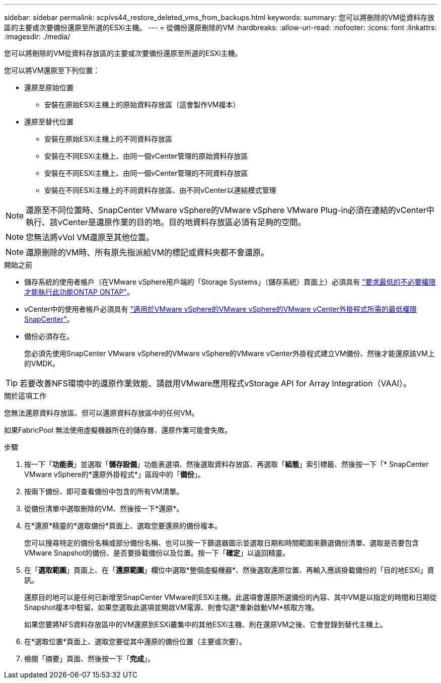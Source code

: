 ---
sidebar: sidebar 
permalink: scpivs44_restore_deleted_vms_from_backups.html 
keywords:  
summary: 您可以將刪除的VM從資料存放區的主要或次要備份還原至所選的ESXi主機。 
---
= 從備份還原刪除的VM
:hardbreaks:
:allow-uri-read: 
:nofooter: 
:icons: font
:linkattrs: 
:imagesdir: ./media/


[role="lead"]
您可以將刪除的VM從資料存放區的主要或次要備份還原至所選的ESXi主機。

您可以將VM還原至下列位置：

* 還原至原始位置
+
** 安裝在原始ESXi主機上的原始資料存放區（這會製作VM複本）


* 還原至替代位置
+
** 安裝在原始ESXi主機上的不同資料存放區
** 安裝在不同ESXi主機上、由同一個vCenter管理的原始資料存放區
** 安裝在不同ESXi主機上、由同一個vCenter管理的不同資料存放區
** 安裝在不同ESXi主機上的不同資料存放區、由不同vCenter以連結模式管理





NOTE: 還原至不同位置時、SnapCenter VMware vSphere的VMware vSphere VMware Plug-in必須在連結的vCenter中執行、該vCenter是還原作業的目的地。目的地資料存放區必須有足夠的空間。


NOTE: 您無法將vVol VM還原至其他位置。


NOTE: 還原刪除的VM時、所有原先指派給VM的標記或資料夾都不會還原。

.開始之前
* 儲存系統的使用者帳戶（在VMware vSphere用戶端的「Storage Systems」（儲存系統）頁面上）必須具有 link:scpivs44_minimum_ontap_privileges_required.html["要求最低的不必要權限才能執行此功能ONTAP ONTAP"]。
* vCenter中的使用者帳戶必須具有 link:scpivs44_minimum_vcenter_privileges_required.html["適用於VMware vSphere的VMware vSphere的VMware vCenter外掛程式所需的最低權限SnapCenter"]。
* 備份必須存在。
+
您必須先使用SnapCenter VMware vSphere的VMware vSphere的VMware vCenter外掛程式建立VM備份、然後才能還原該VM上的VMDK。




TIP: 若要改善NFS環境中的還原作業效能、請啟用VMware應用程式vStorage API for Array Integration（VAAI）。

.關於這項工作
您無法還原資料存放區、但可以還原資料存放區中的任何VM。

如果FabricPool 無法使用虛擬機器所在的儲存層、還原作業可能會失敗。

.步驟
. 按一下「*功能表*」並選取「*儲存設備*」功能表選項、然後選取資料存放區、再選取「*組態*」索引標籤、然後按一下「* SnapCenter VMware vSphere的*還原外掛程式*」區段中的「*備份*」。
. 按兩下備份、即可查看備份中包含的所有VM清單。
. 從備份清單中選取刪除的VM、然後按一下*還原*。
. 在*還原*精靈的*選取備份*頁面上、選取您要還原的備份複本。
+
您可以搜尋特定的備份名稱或部分備份名稱、也可以按一下篩選器圖示並選取日期和時間範圍來篩選備份清單、選取是否要包含VMware Snapshot的備份、是否要掛載備份以及位置。按一下「*確定*」以返回精靈。

. 在「*選取範圍*」頁面上、在「*還原範圍*」欄位中選取*整個虛擬機器*、然後選取還原位置、再輸入應該掛載備份的「目的地ESXi」資訊。
+
還原目的地可以是任何已新增至SnapCenter VMware的ESXi主機。此選項會還原所選備份的內容、其中VM是以指定的時間和日期從Snapshot複本中駐留。如果您選取此選項並開啟VM電源、則會勾選*重新啟動VM*核取方塊。

+
如果您要將NFS資料存放區中的VM還原到ESXi叢集中的其他ESXi主機、則在還原VM之後、它會登錄到替代主機上。

. 在*選取位置*頁面上、選取您要從其中還原的備份位置（主要或次要）。
. 檢閱「摘要」頁面、然後按一下「*完成*」。

